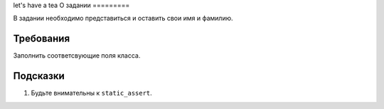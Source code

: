 let's have a tea
О задании
=========

В задании необходимо представиться и оставить свои имя и фамилию.

Требования
==========

Заполнить соответсвующие поля класса.

Подсказки
=========

#. Будьте внимательны к ``static_assert``.
